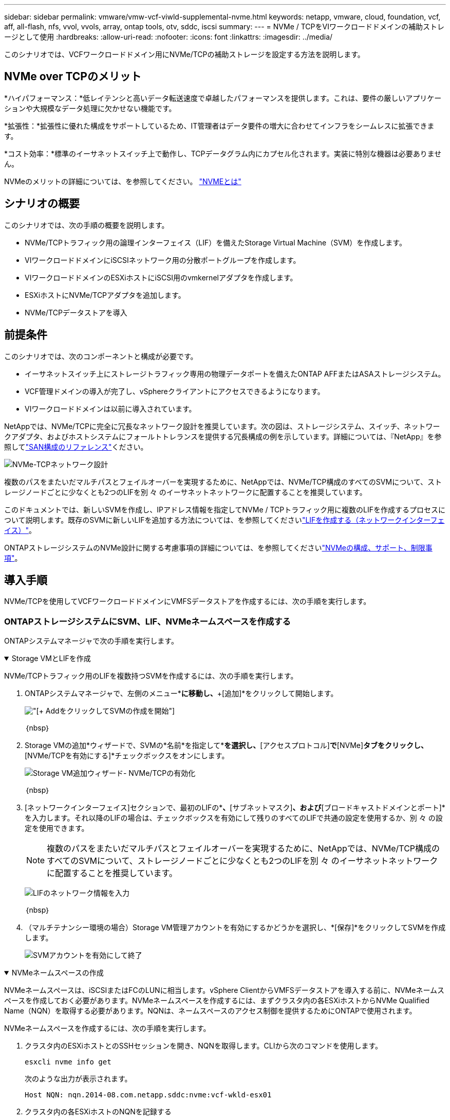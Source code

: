 ---
sidebar: sidebar 
permalink: vmware/vmw-vcf-viwld-supplemental-nvme.html 
keywords: netapp, vmware, cloud, foundation, vcf, aff, all-flash, nfs, vvol, vvols, array, ontap tools, otv, sddc, iscsi 
summary:  
---
= NVMe / TCPをVIワークロードドメインの補助ストレージとして使用
:hardbreaks:
:allow-uri-read: 
:nofooter: 
:icons: font
:linkattrs: 
:imagesdir: ../media/


[role="lead"]
このシナリオでは、VCFワークロードドメイン用にNVMe/TCPの補助ストレージを設定する方法を説明します。



== NVMe over TCPのメリット

*ハイパフォーマンス：*低レイテンシと高いデータ転送速度で卓越したパフォーマンスを提供します。これは、要件の厳しいアプリケーションや大規模なデータ処理に欠かせない機能です。

*拡張性：*拡張性に優れた構成をサポートしているため、IT管理者はデータ要件の増大に合わせてインフラをシームレスに拡張できます。

*コスト効率：*標準のイーサネットスイッチ上で動作し、TCPデータグラム内にカプセル化されます。実装に特別な機器は必要ありません。

NVMeのメリットの詳細については、を参照してください。 https://www.netapp.com/data-storage/nvme/what-is-nvme/["NVMEとは"]



== シナリオの概要

このシナリオでは、次の手順の概要を説明します。

* NVMe/TCPトラフィック用の論理インターフェイス（LIF）を備えたStorage Virtual Machine（SVM）を作成します。
* VIワークロードドメインにiSCSIネットワーク用の分散ポートグループを作成します。
* VIワークロードドメインのESXiホストにiSCSI用のvmkernelアダプタを作成します。
* ESXiホストにNVMe/TCPアダプタを追加します。
* NVMe/TCPデータストアを導入




== 前提条件

このシナリオでは、次のコンポーネントと構成が必要です。

* イーサネットスイッチ上にストレージトラフィック専用の物理データポートを備えたONTAP AFFまたはASAストレージシステム。
* VCF管理ドメインの導入が完了し、vSphereクライアントにアクセスできるようになります。
* VIワークロードドメインは以前に導入されています。


NetAppでは、NVMe/TCPに完全に冗長なネットワーク設計を推奨しています。次の図は、ストレージシステム、スイッチ、ネットワークアダプタ、およびホストシステムにフォールトトレランスを提供する冗長構成の例を示しています。詳細については、『NetApp』を参照してlink:https://docs.netapp.com/us-en/ontap/san-config/index.html["SAN構成のリファレンス"]ください。

image:vmware-vcf-asa-image74.png["NVMe-TCPネットワーク設計"]

複数のパスをまたいだマルチパスとフェイルオーバーを実現するために、NetAppでは、NVMe/TCP構成のすべてのSVMについて、ストレージノードごとに少なくとも2つのLIFを別 々 のイーサネットネットワークに配置することを推奨しています。

このドキュメントでは、新しいSVMを作成し、IPアドレス情報を指定してNVMe / TCPトラフィック用に複数のLIFを作成するプロセスについて説明します。既存のSVMに新しいLIFを追加する方法については、を参照してくださいlink:https://docs.netapp.com/us-en/ontap/networking/create_a_lif.html["LIFを作成する（ネットワークインターフェイス）"]。

ONTAPストレージシステムのNVMe設計に関する考慮事項の詳細については、を参照してくださいlink:https://docs.netapp.com/us-en/ontap/nvme/support-limitations.html["NVMeの構成、サポート、制限事項"]。



== 導入手順

NVMe/TCPを使用してVCFワークロードドメインにVMFSデータストアを作成するには、次の手順を実行します。



=== ONTAPストレージシステムにSVM、LIF、NVMeネームスペースを作成する

ONTAPシステムマネージャで次の手順を実行します。

.Storage VMとLIFを作成
[%collapsible%open]
====
NVMe/TCPトラフィック用のLIFを複数持つSVMを作成するには、次の手順を実行します。

. ONTAPシステムマネージャで、左側のメニュー*[Storage VMs]*に移動し、*+[追加]*をクリックして開始します。
+
image:vmware-vcf-asa-image01.png["[+ Add]をクリックしてSVMの作成を開始"]

+
｛nbsp｝

. Storage VMの追加*ウィザードで、SVMの*名前*を指定して*[IP Space]*を選択し、*[アクセスプロトコル]*で*[NVMe]*タブをクリックし、*[NVMe/TCPを有効にする]*チェックボックスをオンにします。
+
image:vmware-vcf-asa-image75.png["Storage VM追加ウィザード- NVMe/TCPの有効化"]

+
｛nbsp｝

. [ネットワークインターフェイス]セクションで、最初のLIFの*[IPアドレス]*、*[サブネットマスク]*、および*[ブロードキャストドメインとポート]*を入力します。それ以降のLIFの場合は、チェックボックスを有効にして残りのすべてのLIFで共通の設定を使用するか、別 々 の設定を使用できます。
+

NOTE: 複数のパスをまたいだマルチパスとフェイルオーバーを実現するために、NetAppでは、NVMe/TCP構成のすべてのSVMについて、ストレージノードごとに少なくとも2つのLIFを別 々 のイーサネットネットワークに配置することを推奨しています。

+
image:vmware-vcf-asa-image76.png["LIFのネットワーク情報を入力"]

+
｛nbsp｝

. （マルチテナンシー環境の場合）Storage VM管理アカウントを有効にするかどうかを選択し、*[保存]*をクリックしてSVMを作成します。
+
image:vmware-vcf-asa-image04.png["SVMアカウントを有効にして終了"]



====
.NVMeネームスペースの作成
[%collapsible%open]
====
NVMeネームスペースは、iSCSIまたはFCのLUNに相当します。vSphere ClientからVMFSデータストアを導入する前に、NVMeネームスペースを作成しておく必要があります。NVMeネームスペースを作成するには、まずクラスタ内の各ESXiホストからNVMe Qualified Name（NQN）を取得する必要があります。NQNは、ネームスペースのアクセス制御を提供するためにONTAPで使用されます。

NVMeネームスペースを作成するには、次の手順を実行します。

. クラスタ内のESXiホストとのSSHセッションを開き、NQNを取得します。CLIから次のコマンドを使用します。
+
[source, cli]
----
esxcli nvme info get
----
+
次のような出力が表示されます。

+
[source, cli]
----
Host NQN: nqn.2014-08.com.netapp.sddc:nvme:vcf-wkld-esx01
----
. クラスタ内の各ESXiホストのNQNを記録する
. ONTAPシステムマネージャで、左側のメニューの*[NVMeネームスペース]*に移動し、*+追加*をクリックして開始します。
+
image:vmware-vcf-asa-image93.png["[+ Add]をクリックしてNVMeネームスペースを作成します"]

+
｛nbsp｝

. [NVMeネームスペースの追加]*ページで、名前プレフィックス、作成するネームスペースの数、ネームスペースのサイズ、ネームスペースにアクセスするホストオペレーティングシステムを入力します。[Host NQN]セクションで、ネームスペースにアクセスするESXiホストから収集したNQNをカンマで区切って作成します。


[その他のオプション]*をクリックして、Snapshot保護ポリシーなどの追加項目を設定します。最後に、*[保存]*をクリックしてNVMeネームスペースを作成します。

+image:vmware-vcf-asa-image93.png["[+ Add]をクリックしてNVMeネームスペースを作成します"]

====


=== ESXiホストでのネットワークとNVMeソフトウェアアダプタのセットアップ

次の手順は、vSphere Clientを使用してVIワークロードドメインクラスタで実行します。この例では、vCenter Single Sign-Onを使用しているため、vSphere Clientは管理ドメインとワークロードドメインの両方で共通です。

.NVMe/TCPトラフィック用の分散ポートグループの作成
[%collapsible%open]
====
NVMe/TCPネットワークごとに新しい分散ポートグループを作成するには、次の手順を実行します。

. vSphere Clientで、ワークロードドメインの*[Inventory]>[Networking]*に移動します。既存のDistributed Switchに移動し、* New Distributed Port Group...*を作成するアクションを選択します。
+
image:vmware-vcf-asa-image22.png["新しいポートグループの作成を選択"]

+
｛nbsp｝

. [New Distributed Port Group]*ウィザードで、新しいポートグループの名前を入力し、*[Next]*をクリックして続行します。
. [設定の構成]ページで、すべての設定を入力します。VLANを使用している場合は、正しいVLAN IDを指定してください。[次へ]*をクリックして続行します。
+
image:vmware-vcf-asa-image23.png["VLAN IDを入力"]

+
｛nbsp｝

. [選択内容の確認]ページで、変更内容を確認し、*[終了]*をクリックして新しい分散ポートグループを作成します。
. 同じ手順を繰り返して、使用する2つ目のNVMe/TCPネットワーク用の分散ポートグループを作成し、* VLAN ID *が正しいことを確認します。
. 両方のポートグループが作成されたら、最初のポートグループに移動し、*[設定の編集...]*の操作を選択します。
+
image:vmware-vcf-asa-image77.png["DPG -設定の編集"]

+
｛nbsp｝

. [Distributed Port Group]-[Edit Settings]*ページで、左側のメニューの*[Teaming and failover]*に移動し、* uplink2 *をクリックして*[Unused Uplinks]*に移動します。
+
image:vmware-vcf-asa-image78.png["アップリンク2を未使用に移動"]

. 2つ目のNVMe/TCPポートグループに対してこの手順を繰り返します。ただし、今回は* uplink1*を* unused uplinks *に移動します。
+
image:vmware-vcf-asa-image79.png["アップリンク1を未使用に移動"]



====
.各ESXiホストにVMkernelアダプタを作成する
[%collapsible%open]
====
ワークロードドメイン内の各ESXiホストでこのプロセスを繰り返します。

. vSphere Clientで、ワークロードドメインインベントリ内のいずれかのESXiホストに移動します。[設定]タブで*[VMkernel adapters]*を選択し、*[ネットワークの追加...]*をクリックして開始します。
+
image:vmware-vcf-asa-image30.png["ネットワーク追加ウィザードの開始"]

+
｛nbsp｝

. [接続タイプの選択]ウィンドウで*[VMkernel Network Adapter]*を選択し、*[次へ]*をクリックして続行します。
+
image:vmware-vcf-asa-image08.png["VMkernelネットワークアダプタを選択"]

+
｛nbsp｝

. [ターゲットデバイスの選択]ページで、以前に作成したiSCSI用の分散ポートグループの1つを選択します。
+
image:vmware-vcf-asa-image95.png["ターゲットポートグループを選択"]

+
｛nbsp｝

. [ポートのプロパティ]ページで、*[NVMe over TCP]*のボックスをクリックし、*[次へ]*をクリックして続行します。
+
image:vmware-vcf-asa-image96.png["VMkernelポートプロパティ"]

+
｛nbsp｝

. [IPv4 settings]*ページで、*[IP address]*、*[Subnet mask]*を入力し、新しいゲートウェイIPアドレスを指定します（必要な場合のみ）。[次へ]*をクリックして続行します。
+
image:vmware-vcf-asa-image97.png["VMkernel IPv4設定"]

+
｛nbsp｝

. [選択内容の確認]ページで選択内容を確認し、*[終了]*をクリックしてVMkernelアダプタを作成します。
+
image:vmware-vcf-asa-image98.png["VMkernelの選択内容の確認"]

+
｛nbsp｝

. このプロセスを繰り返して、2つ目のiSCSIネットワーク用のVMkernelアダプタを作成します。


====
.NVMe over TCPアダプタの追加
[%collapsible%open]
====
ワークロードドメインクラスタ内の各ESXiホストに、確立されたストレージトラフィック専用のNVMe/TCPネットワークごとに、NVMe over TCPソフトウェアアダプタをインストールする必要があります。

NVMe over TCPアダプタを取り付けてNVMeコントローラを検出するには、次の手順を実行します。

. vSphere Clientで、ワークロードドメインクラスタ内のいずれかのESXiホストに移動します。[設定]タブで、メニューの*[ストレージアダプタ]*をクリックし、*[ソフトウェアアダプタの追加]*ドロップダウンメニューから*[NVMe over TCPアダプタの追加]*を選択します。
+
image:vmware-vcf-asa-image99.png["NVMe over TCPアダプタの追加"]

+
｛nbsp｝

. [ソフトウェアの追加]*[NVMe over TCPアダプタ]*ウィンドウで、*[物理ネットワークアダプタ]*ドロップダウンメニューにアクセスし、NVMeアダプタを有効にする正しい物理ネットワークアダプタを選択します。
+
image:vmware-vcf-asa-image100.png["物理アダプタの選択"]

+
｛nbsp｝

. NVMe over TCPトラフィックに割り当てられた2つ目のネットワークに対して同じ手順を繰り返し、正しい物理アダプタを割り当てます。
. 新しくインストールしたNVMe over TCPアダプタの1つを選択し、*[コントローラ]*タブで*[コントローラの追加]*を選択します。
+
image:vmware-vcf-asa-image101.png["コントローラの追加"]

+
｛nbsp｝

. [コントローラの追加]*ウィンドウで*[自動]*タブを選択し、次の手順を実行します。
+
** このNVMe over TCPアダプタに割り当てられている物理アダプタと同じネットワークにあるいずれかのSVM論理インターフェイスのIPアドレスを入力します。
** [コントローラの検出]*ボタンをクリックします。
** 検出されたコントローラのリストで、このNVMe over TCPアダプタとネットワークアドレスが一致している2台のコントローラのチェックボックスをクリックします。
** [OK]*ボタンをクリックして、選択したコントローラを追加します。
+
image:vmware-vcf-asa-image102.png["コントローラの検出と追加"]

+
｛nbsp｝



. 数秒後、[Devices]タブにNVMeネームスペースが表示されます。
+
image:vmware-vcf-asa-image103.png["デバイスの下にNVMeネームスペースが表示される"]

+
｛nbsp｝

. この手順を繰り返して、NVMe/TCPトラフィック用に確立された2つ目のネットワークに対してNVMe over TCPアダプタを作成します。


====
.NVMe over TCPデータストアの導入
[%collapsible%open]
====
NVMeネームスペースにVMFSデータストアを作成するには、次の手順を実行します。

. vSphere Clientで、ワークロードドメインクラスタ内のいずれかのESXiホストに移動します。[操作]メニューで*[ストレージ]>[新しいデータストア...]*を選択します。
+
image:vmware-vcf-asa-image104.png["NVMe over TCPアダプタの追加"]

+
｛nbsp｝

. [新しいデータストア]ウィザードで、タイプとして* VMFS *を選択します。[次へ]*をクリックして続行します。
. [名前とデバイスの選択]*ページで、データストアの名前を指定し、使用可能なデバイスのリストからNVMeネームスペースを選択します。
+
image:vmware-vcf-asa-image105.png["名前とデバイスの選択"]

+
｛nbsp｝

. [VMFS version]*ページで、データストアのVMFSのバージョンを選択します。
. [パーティションの設定]ページで、必要に応じてデフォルトのパーティションスキームを変更します。[次へ]*をクリックして続行します。
+
image:vmware-vcf-asa-image106.png["NVMeパーティションの設定"]

+
｛nbsp｝

. [選択内容の確認]ページで概要を確認し、*[終了]*をクリックしてデータストアを作成します。
. インベントリ内の新しいデータストアに移動し、*[ホスト]*タブをクリックします。正しく設定されていれば、クラスタ内のすべてのESXiホストが表示され、新しいデータストアにアクセスできるようになります。
+
image:vmware-vcf-asa-image107.png["データストアに接続されているホスト"]

+
｛nbsp｝



====


== 追加情報

ONTAPストレージシステムの構成については、センターを参照してlink:https://docs.netapp.com/us-en/ontap["ONTAP 9ドキュメント"]ください。

VCFの設定については、を参照してくださいlink:https://techdocs.broadcom.com/us/en/vmware-cis/vcf.html["VMware Cloud Foundationのドキュメント"]。
